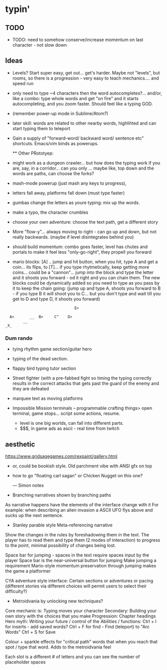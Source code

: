 * typin'
** TODO

- TODO: need to somehow conserve/increase momentum on last character - not slow down

** Ideas
- Levels? Start super easy, get out... get's harder. Maybe not "levels", but rooms, so there is a progression - very easy to teach mechanics.... and speed run
  
- only need to type ~4 characters then the word autocompletes?... and/or, like a combo: type whole words and get "on fire" and it starts autocompleting, and you zoom faster. Should feel like a typing GOD.

-  (remember power-up mode in Sublime/Atom?)
  
- later skill: words are related to other nearby words, highlihted and can start typing them to teleport
- Gain a supply of "forward-word/ backward word/ sentence etc" shortcuts. Emacs/vim binds as powerups.

  ** Other  PRototyep:
- might work as a dungeon crawler... but how does the typing work if you are, say, in a corridor... can you only ... maybe like, top down and the words are paths, can choose the forks?

- mash-mode powerup (just mash any keys to progress),

- letters fall away, platforms fall down (must type faster)
- gumbas change the letters as youre typing: mix up the words.
- make a typo, the character crumbles
- choose your own adventure: choose the text path, get a different story
- More "flow-y"... always moving to right - can go up and down, but not really backwards.
    (maybe if level disintegrates behind you)
- should build momentum: combo goes faster, level has chutes and portals to make it feel less "only-go-right",
      they propell you forward

- mario blocks: [A] .. jump and hit button, when you hit, type A and get a coin... its flips, to [T]... if you type rhytmetically, keep getting more coins... could be a "cannon"... jump into the block and type the letter and it shoots you forward - od it right and you can chain them. The new blocks could be dynamically added so you need to type as you pass by it to keep the chain going: (jump up and type A, shoots you forward to B - if you type B it will shoot you to C... but you don't type and wait till you get to D and type D, it shoots you forward)

#+BEGIN_SRC
                                   E>
  
      A>       __  B>     C^    D>
            __ 
    _X_   
#+END_SRC
   
*** Dum rando
- tying rhythm game section/guitar hero
- typing of the dead section.
- flappy bird typing tutor section
- Street fighter (with a pre-fabbed fight so timing the typing correctly results in the correct attacks that gets past the guard of the enemy and they are defeated
 
- marquee text as moving platforms
- Impossible Mission terminals
  -- programmable crafting things> open terminal, game stops... script some actions, resume.
  - level is one big worlds, can fall into different parts.
 - $$$, in game ads as ascii  - real time from twitch

** aesthetic
https://www.gridsagegames.com/rexpaint/gallery.html

- or, could be bookish style. Old parchment vibe with ANSI gfx on top
- how to go "floating carl sagan" or Chicken Nugget on this one?

  --- Simon notes

- Branching narratives shown by branching paths
As narrative happens have the elements of the interface change with it
For example: when describing an alien invasion a ASCII UFO flys above and sucks up the next sentence.
 
- Stanley parable style Meta-referencing narrative
Show the changes in the rules by foreshadowing them in the text. The player has to read them and type them (2 modes of interaction) to progress to the point, minimal possibility of changes being lost.

Space bar for jumping - spaces in the text require spaces input by the player
Space bar is the near-universal button for jumping
Make jumping a requirement
Mario-style momentum preservation through jumping makes the game a platformer

CYA adventure style interface: Certain sections or adventures or pacing (different stories via different choices will permit users to select their difficulty?)

- Metroidvania by unlocking new techniques?
Core mechanic is: Typing moves your character
Secondary: Building your own story with the choices that you make
Progression: Chapter headings
Hero myth: Writing your future / control of the
Abilities / functions:
Ctrl + I for inserts - add saved words?
Ctrl + F for find - Find (teleport) to "Arc Words"
Ctrl + S for Save
 
Colour + sparkle effects for "critical path" words that when you reach that spot / type that word. Adds to the metroidvania feel

Each slot is a different # of letters and you can see the number of placeholder spaces 
